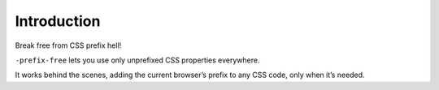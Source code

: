 Introduction
============

Break free from CSS prefix hell!

``-prefix-free`` lets you use only unprefixed CSS properties everywhere.

It works behind the scenes, adding the current browser’s prefix to any
CSS code, only when it’s needed. 

.. contents::
